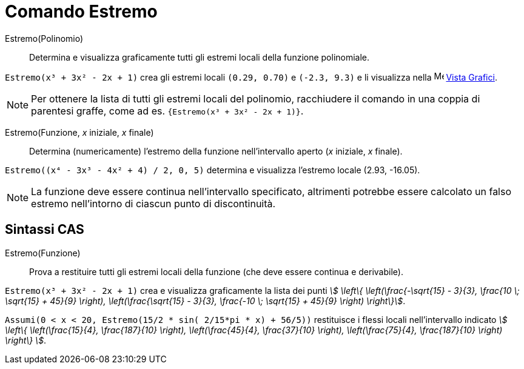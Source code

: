 = Comando Estremo
:page-en: commands/Extremum
ifdef::env-github[:imagesdir: /it/modules/ROOT/assets/images]

Estremo(Polinomio)::
  Determina e visualizza graficamente tutti gli estremi locali della funzione polinomiale.

[EXAMPLE]
====

`++Estremo(x³ + 3x² - 2x + 1)++` crea gli estremi locali `++(0.29, 0.70)++` e `++(-2.3, 9.3)++` e li visualizza nella
image:16px-Menu_view_graphics.svg.png[Menu view graphics.svg,width=16,height=16] xref:/Vista_Grafici.adoc[Vista
Grafici].

====

[NOTE]
====

Per ottenere la lista di tutti gli estremi locali del polinomio, racchiudere il comando in una coppia di parentesi
graffe, come ad es. `++{Estremo(x³ + 3x² - 2x + 1)}++`.

====

Estremo(Funzione, _x_ iniziale, _x_ finale)::
  Determina (numericamente) l'estremo della funzione nell'intervallo aperto (_x_ iniziale, _x_ finale).

[EXAMPLE]
====

`++Estremo((x⁴ - 3x³ - 4x² + 4) / 2, 0, 5)++` determina e visualizza l'estremo locale (2.93, -16.05).

====

[NOTE]
====

La funzione deve essere continua nell'intervallo specificato, altrimenti potrebbe essere calcolato un falso estremo
nell'intorno di ciascun punto di discontinuità.

====

== Sintassi CAS

Estremo(Funzione)::
  Prova a restituire tutti gli estremi locali della funzione (che deve essere continua e derivabile).

[EXAMPLE]
====

`++Estremo(x³ + 3x² - 2x + 1)++` crea e visualizza graficamente la lista dei punti  _stem:[ \left\{ \left(\frac{-\sqrt{15}
- 3}{3}, \frac{10 \; \sqrt{15} + 45}{9} \right), \left(\frac{\sqrt{15} - 3}{3}, \frac{-10 \; \sqrt{15} +
45}{9} \right) \right\}]_.

====

[EXAMPLE]
====

`++Assumi(0 < x < 20, Estremo(15/2 * sin( 2/15*pi * x) + 56/5))++` restituisce i flessi locali nell'intervallo indicato
_stem:[ \left\{ \left(\frac{15}{4}, \frac{187}{10} \right), \left(\frac{45}{4}, \frac{37}{10} \right),
\left(\frac{75}{4}, \frac{187}{10} \right) \right\} ]_.

====


